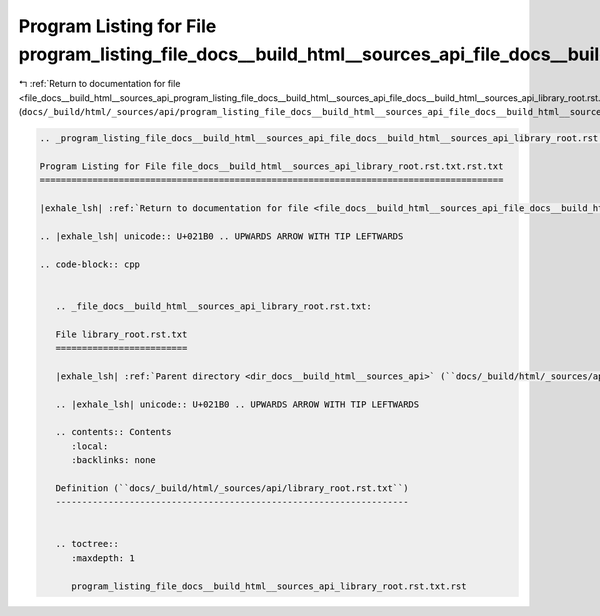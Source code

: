 
.. _program_listing_file_docs__build_html__sources_api_program_listing_file_docs__build_html__sources_api_file_docs__build_html__sources_api_library_root.rst.txt.rst.txt.rst.txt:

Program Listing for File program_listing_file_docs__build_html__sources_api_file_docs__build_html__sources_api_library_root.rst.txt.rst.txt.rst.txt
===================================================================================================================================================

|exhale_lsh| :ref:`Return to documentation for file <file_docs__build_html__sources_api_program_listing_file_docs__build_html__sources_api_file_docs__build_html__sources_api_library_root.rst.txt.rst.txt.rst.txt>` (``docs/_build/html/_sources/api/program_listing_file_docs__build_html__sources_api_file_docs__build_html__sources_api_library_root.rst.txt.rst.txt.rst.txt``)

.. |exhale_lsh| unicode:: U+021B0 .. UPWARDS ARROW WITH TIP LEFTWARDS

.. code-block:: cpp

   
   .. _program_listing_file_docs__build_html__sources_api_file_docs__build_html__sources_api_library_root.rst.txt.rst.txt:
   
   Program Listing for File file_docs__build_html__sources_api_library_root.rst.txt.rst.txt
   ========================================================================================
   
   |exhale_lsh| :ref:`Return to documentation for file <file_docs__build_html__sources_api_file_docs__build_html__sources_api_library_root.rst.txt.rst.txt>` (``docs/_build/html/_sources/api/file_docs__build_html__sources_api_library_root.rst.txt.rst.txt``)
   
   .. |exhale_lsh| unicode:: U+021B0 .. UPWARDS ARROW WITH TIP LEFTWARDS
   
   .. code-block:: cpp
   
      
      .. _file_docs__build_html__sources_api_library_root.rst.txt:
      
      File library_root.rst.txt
      =========================
      
      |exhale_lsh| :ref:`Parent directory <dir_docs__build_html__sources_api>` (``docs/_build/html/_sources/api``)
      
      .. |exhale_lsh| unicode:: U+021B0 .. UPWARDS ARROW WITH TIP LEFTWARDS
      
      .. contents:: Contents
         :local:
         :backlinks: none
      
      Definition (``docs/_build/html/_sources/api/library_root.rst.txt``)
      -------------------------------------------------------------------
      
      
      .. toctree::
         :maxdepth: 1
      
         program_listing_file_docs__build_html__sources_api_library_root.rst.txt.rst
      
      
      
      
      
      
      
      
      
